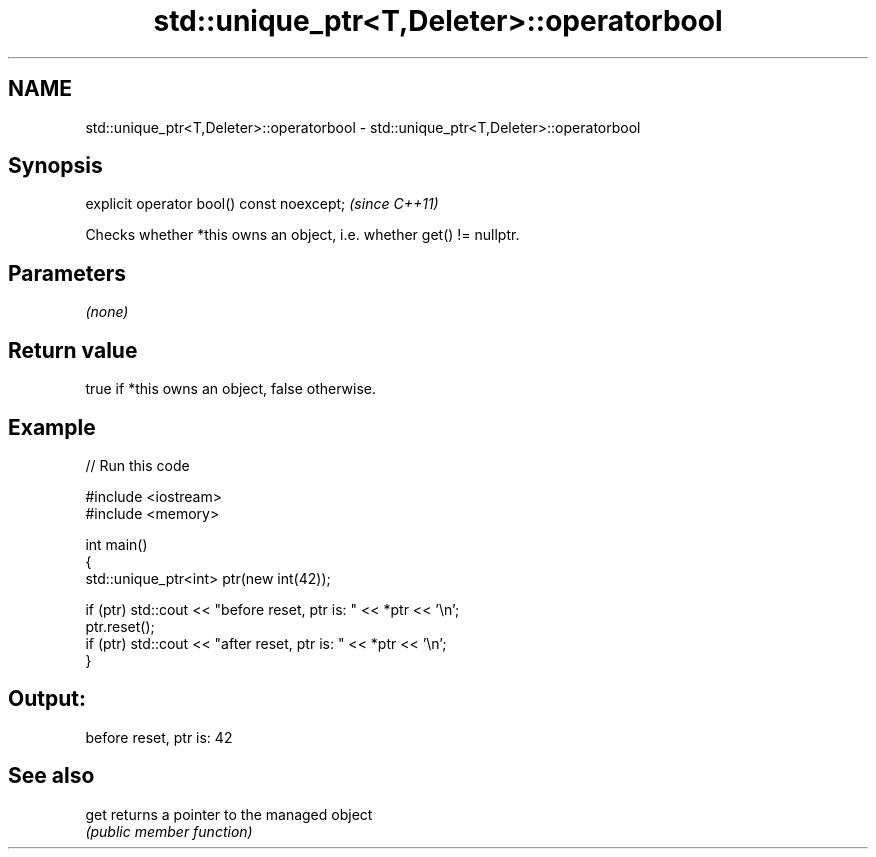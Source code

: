 .TH std::unique_ptr<T,Deleter>::operatorbool 3 "2020.03.24" "http://cppreference.com" "C++ Standard Libary"
.SH NAME
std::unique_ptr<T,Deleter>::operatorbool \- std::unique_ptr<T,Deleter>::operatorbool

.SH Synopsis
   explicit operator bool() const noexcept;  \fI(since C++11)\fP

   Checks whether *this owns an object, i.e. whether get() != nullptr.

.SH Parameters

   \fI(none)\fP

.SH Return value

   true if *this owns an object, false otherwise.

.SH Example

   
// Run this code

 #include <iostream>
 #include <memory>

 int main()
 {
     std::unique_ptr<int> ptr(new int(42));

     if (ptr) std::cout << "before reset, ptr is: " << *ptr << '\\n';
     ptr.reset();
     if (ptr) std::cout << "after reset, ptr is: " << *ptr << '\\n';
 }

.SH Output:

 before reset, ptr is: 42

.SH See also

   get returns a pointer to the managed object
       \fI(public member function)\fP

